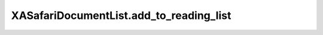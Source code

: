 XASafariDocumentList.add_to_reading_list
========================================

.. automethod:: PyXA.apps.Safari.XASafariDocumentList.add_to_reading_list
